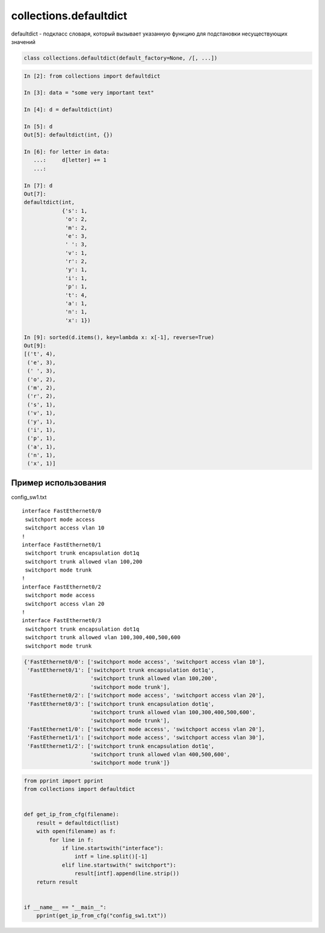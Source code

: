 collections.defaultdict
------------------------

defaultdict - подкласс словаря, который вызывает указанную функцию для подстановки несуществующих значений

.. code:: python

    class collections.defaultdict(default_factory=None, /[, ...])


.. code:: python

    In [2]: from collections import defaultdict

    In [3]: data = "some very important text"

    In [4]: d = defaultdict(int)

    In [5]: d
    Out[5]: defaultdict(int, {})

    In [6]: for letter in data:
       ...:     d[letter] += 1
       ...:

    In [7]: d
    Out[7]:
    defaultdict(int,
                {'s': 1,
                 'o': 2,
                 'm': 2,
                 'e': 3,
                 ' ': 3,
                 'v': 1,
                 'r': 2,
                 'y': 1,
                 'i': 1,
                 'p': 1,
                 't': 4,
                 'a': 1,
                 'n': 1,
                 'x': 1})

    In [9]: sorted(d.items(), key=lambda x: x[-1], reverse=True)
    Out[9]:
    [('t', 4),
     ('e', 3),
     (' ', 3),
     ('o', 2),
     ('m', 2),
     ('r', 2),
     ('s', 1),
     ('v', 1),
     ('y', 1),
     ('i', 1),
     ('p', 1),
     ('a', 1),
     ('n', 1),
     ('x', 1)]


Пример использования
~~~~~~~~~~~~~~~~~~~~~~~

config_sw1.txt

::

    interface FastEthernet0/0
     switchport mode access
     switchport access vlan 10
    !
    interface FastEthernet0/1
     switchport trunk encapsulation dot1q
     switchport trunk allowed vlan 100,200
     switchport mode trunk
    !
    interface FastEthernet0/2
     switchport mode access
     switchport access vlan 20
    !
    interface FastEthernet0/3
     switchport trunk encapsulation dot1q
     switchport trunk allowed vlan 100,300,400,500,600
     switchport mode trunk


.. code:: python

    {'FastEthernet0/0': ['switchport mode access', 'switchport access vlan 10'],
     'FastEthernet0/1': ['switchport trunk encapsulation dot1q',
                         'switchport trunk allowed vlan 100,200',
                         'switchport mode trunk'],
     'FastEthernet0/2': ['switchport mode access', 'switchport access vlan 20'],
     'FastEthernet0/3': ['switchport trunk encapsulation dot1q',
                         'switchport trunk allowed vlan 100,300,400,500,600',
                         'switchport mode trunk'],
     'FastEthernet1/0': ['switchport mode access', 'switchport access vlan 20'],
     'FastEthernet1/1': ['switchport mode access', 'switchport access vlan 30'],
     'FastEthernet1/2': ['switchport trunk encapsulation dot1q',
                         'switchport trunk allowed vlan 400,500,600',
                         'switchport mode trunk']}

.. code:: python

    from pprint import pprint
    from collections import defaultdict


    def get_ip_from_cfg(filename):
        result = defaultdict(list)
        with open(filename) as f:
            for line in f:
                if line.startswith("interface"):
                    intf = line.split()[-1]
                elif line.startswith(" switchport"):
                    result[intf].append(line.strip())
        return result


    if __name__ == "__main__":
        pprint(get_ip_from_cfg("config_sw1.txt"))

